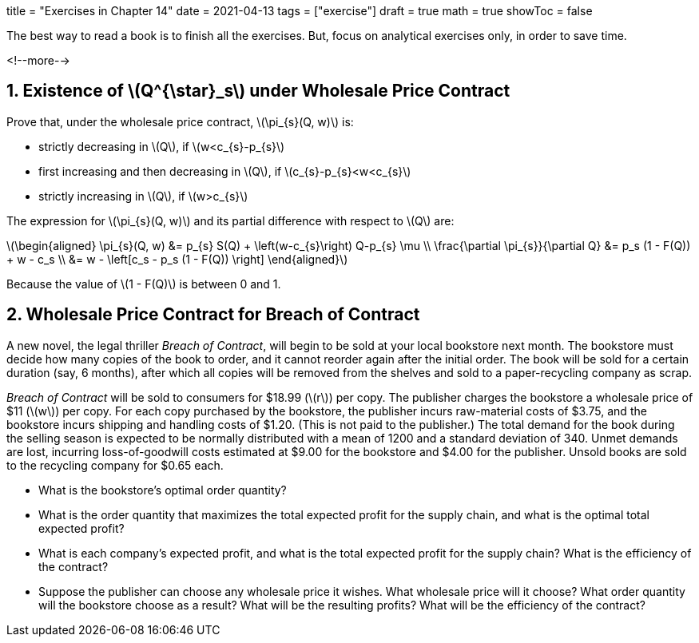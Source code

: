 +++
title = "Exercises in Chapter 14"
date = 2021-04-13
tags = ["exercise"]
draft = true
math = true
showToc = false
+++

The best way to read a book is to finish all the exercises.
But, focus on analytical exercises only, in order to save time.

<!--more-->

== 1. Existence of latexmath:[Q^{\star}_s] under Wholesale Price Contract

Prove that, under the wholesale price contract, latexmath:[\pi_{s}(Q, w)] is:

* strictly decreasing in latexmath:[Q], if latexmath:[w<c_{s}-p_{s}]
* first increasing and then decreasing in latexmath:[Q],
  if latexmath:[c_{s}-p_{s}<w<c_{s}]
* strictly increasing in latexmath:[Q], if latexmath:[w>c_{s}]

The expression for latexmath:[\pi_{s}(Q, w)]
and its partial difference with respect to latexmath:[Q] are:

latexmath:[\begin{aligned}
\pi_{s}(Q, w) &= p_{s} S(Q) + \left(w-c_{s}\right) Q-p_{s} \mu \\
\frac{\partial \pi_{s}}{\partial Q} &= p_s (1 - F(Q)) + w - c_s \\
&= w - \left[c_s - p_s (1 - F(Q)) \right\]
\end{aligned}]

Because the value of latexmath:[1 - F(Q)] is between 0 and 1.

== 2. Wholesale Price Contract for Breach of Contract

A new novel, the legal thriller _Breach of Contract_,
will begin to be sold at your local bookstore next month.
The bookstore must decide how many copies of the book to order,
and it cannot reorder again after the initial order.
The book will be sold for a certain duration (say, 6 months),
after which all copies will be removed from the shelves
and sold to a paper-recycling company as scrap.

_Breach of Contract_ will be sold to consumers for $18.99 (latexmath:[r]) per copy.
The publisher charges the bookstore a wholesale price of $11 (latexmath:[w]) per copy.
For each copy purchased by the bookstore,
the publisher incurs raw-material costs of $3.75,
and the bookstore incurs shipping and handling costs of $1.20.
(This is not paid to the publisher.)
The total demand for the book during the selling season is expected to be normally distributed
with a mean of 1200 and a standard deviation of 340.
Unmet demands are lost,
incurring loss-of-goodwill costs estimated at $9.00 for the bookstore and $4.00 for the publisher.
Unsold books are sold to the recycling company for $0.65 each.

* What is the bookstore's optimal order quantity?
* What is the order quantity that maximizes the total expected profit for the supply chain,
  and what is the optimal total expected profit?
* What is each company’s expected profit,
  and what is the total expected profit for the supply chain?
  What is the efficiency of the contract?
* Suppose the publisher can choose any wholesale price it wishes.
  What wholesale price will it choose?
  What order quantity will the bookstore choose as a result?
  What will be the resulting profits?
  What will be the efficiency of the contract?
